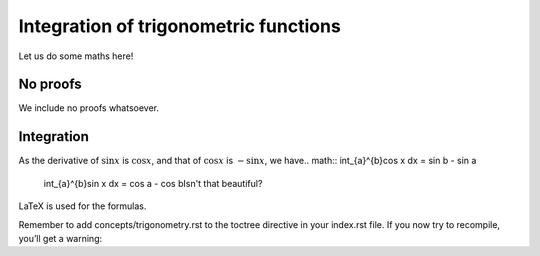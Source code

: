 Integration of trigonometric functions
======================================
Let us do some maths here!

No proofs
---------
We include no proofs whatsoever.

Integration
-----------
As the derivative of :math:`\sin x` is :math:`\cos x`, and that of :math:`\cos x` is :math:`-\sin x`, we have.. math::   \int_{a}^{b}\cos x dx = \sin b - \sin a

   \int_{a}^{b}\sin x dx = \cos a - \cos bIsn't that beautiful?

LaTeX is used for the formulas.

Remember to add concepts/trigonometry.rst to the toctree directive in your index.rst file. If you now try to recompile, you’ll get a warning:
